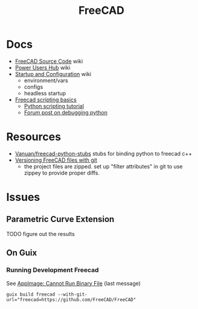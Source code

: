 :PROPERTIES:
:ID:       8df9a1d3-798f-4f89-a355-a0eb0c22bc18
:END:
#+TITLE: FreeCAD
#+DESCRIPTION: FreeCAD
#+TAGS: CAD

* Docs
+ [[https://wiki.freecadweb.org/The_FreeCAD_source_code][FreeCAD Source Code]] wiki
+ [[https://wiki.freecadweb.org/Power_users_hub][Power Users Hub]] wiki
+ [[https://wiki.freecadweb.org/Start_up_and_Configuration][Startup and Configuration]] wiki
  - environment/vars
  - configs
  - headless startup
+ [[https://wiki.freecad.org/FreeCAD_Scripting_Basics][Freecad scripting basics]]
  - [[https://wiki.freecad.org/Python_scripting_tutorial][Python scripting tutorial]]
  - [[https://forum.freecadweb.org/viewtopic.php?t=35383][Forum post on debugging python]]

* Resources
+ [[https://github.com/Vanuan/freecad-python-stubs][Vanuan/freecad-python-stubs]] stubs for binding python to freecad c++
+ [[https://blog.lambda.cx/posts/freecad-and-git/][Versioning FreeCAD files with git]]
  - the project files are zipped. set up "filter attributes" in git to use
    zippey to provide proper diffs.


* Issues

** Parametric Curve Extension
***** TODO figure out the results


** On Guix
*** Running Development Freecad

See [[https://lists.gnu.org/archive/html/help-guix/2021-02/msg00035.html][AppImage: Cannot Run Binary File]] (last message)

#+begin_src shell
guix build freecad --with-git-url="freecad=https://github.com/FreeCAD/FreeCAD"
#+end_src
